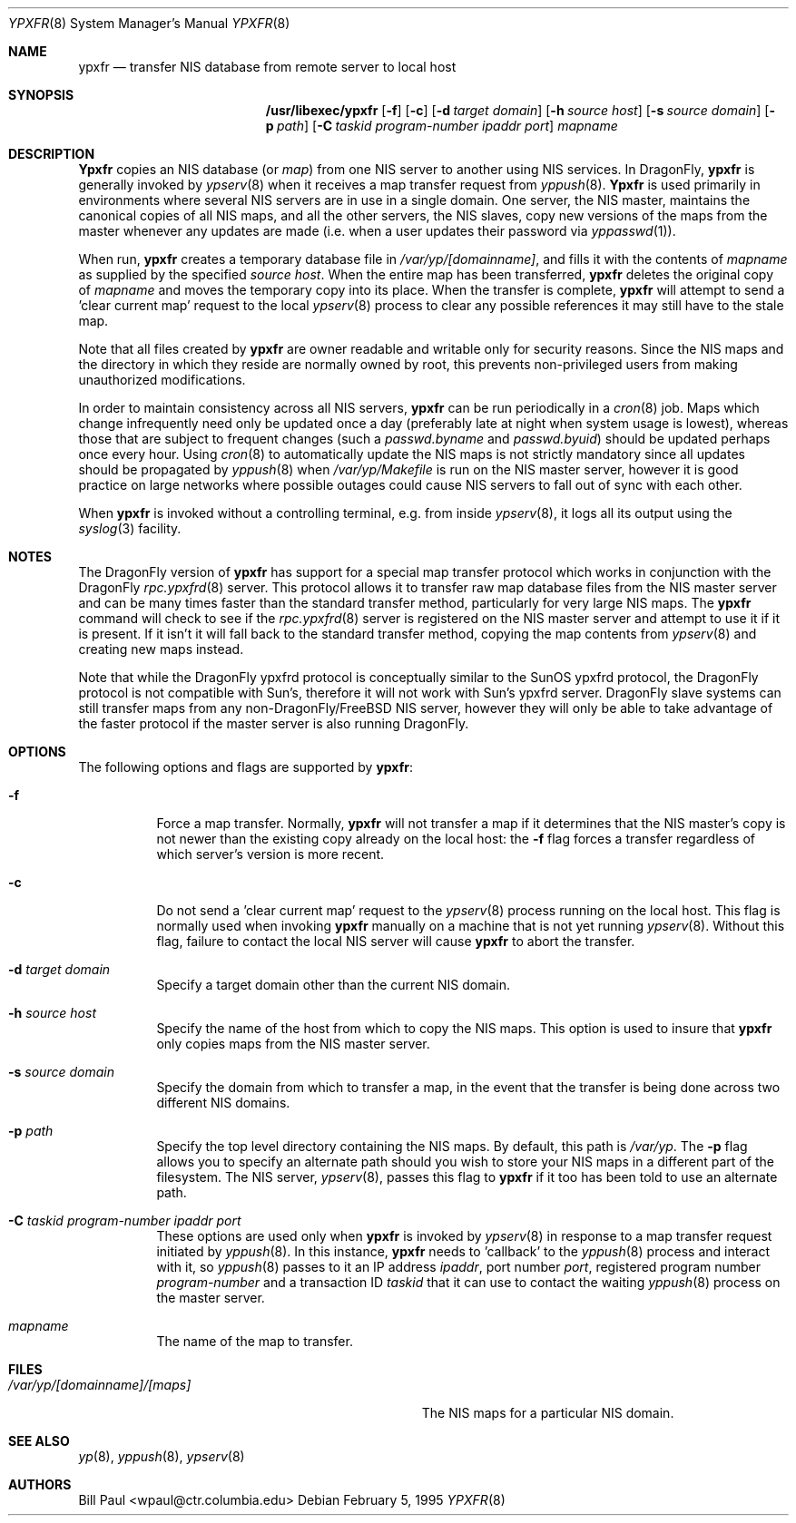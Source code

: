 .\" Copyright (c) 1995
.\"	Bill Paul <wpaul@ctr.columbia.edu>.  All rights reserved.
.\"
.\" Redistribution and use in source and binary forms, with or without
.\" modification, are permitted provided that the following conditions
.\" are met:
.\" 1. Redistributions of source code must retain the above copyright
.\"    notice, this list of conditions and the following disclaimer.
.\" 2. Redistributions in binary form must reproduce the above copyright
.\"    notice, this list of conditions and the following disclaimer in the
.\"    documentation and/or other materials provided with the distribution.
.\" 3. All advertising materials mentioning features or use of this software
.\"    must display the following acknowledgement:
.\"	This product includes software developed by Bill Paul.
.\" 4. Neither the name of the University nor the names of its contributors
.\"    may be used to endorse or promote products derived from this software
.\"    without specific prior written permission.
.\"
.\" THIS SOFTWARE IS PROVIDED BY Bill Paul AND CONTRIBUTORS ``AS IS'' AND
.\" ANY EXPRESS OR IMPLIED WARRANTIES, INCLUDING, BUT NOT LIMITED TO, THE
.\" IMPLIED WARRANTIES OF MERCHANTABILITY AND FITNESS FOR A PARTICULAR PURPOSE
.\" ARE DISCLAIMED.  IN NO EVENT SHALL Bill Paul OR CONTRIBUTORS BE LIABLE
.\" FOR ANY DIRECT, INDIRECT, INCIDENTAL, SPECIAL, EXEMPLARY, OR CONSEQUENTIAL
.\" DAMAGES (INCLUDING, BUT NOT LIMITED TO, PROCUREMENT OF SUBSTITUTE GOODS
.\" OR SERVICES; LOSS OF USE, DATA, OR PROFITS; OR BUSINESS INTERRUPTION)
.\" HOWEVER CAUSED AND ON ANY THEORY OF LIABILITY, WHETHER IN CONTRACT, STRICT
.\" LIABILITY, OR TORT (INCLUDING NEGLIGENCE OR OTHERWISE) ARISING IN ANY WAY
.\" OUT OF THE USE OF THIS SOFTWARE, EVEN IF ADVISED OF THE POSSIBILITY OF
.\" SUCH DAMAGE.
.\"
.\" $FreeBSD: src/libexec/ypxfr/ypxfr.8,v 1.10.2.4 2002/12/29 16:35:37 schweikh Exp $
.\"
.Dd February 5, 1995
.Dt YPXFR 8
.Os
.Sh NAME
.Nm ypxfr
.Nd "transfer NIS database from remote server to local host"
.Sh SYNOPSIS
.Nm /usr/libexec/ypxfr
.Op Fl f
.Op Fl c
.Op Fl d Ar target domain
.Op Fl h Ar source host
.Op Fl s Ar source domain
.Op Fl p Ar path
.Op Fl C Ar taskid program-number ipaddr port
.Ar mapname
.Sh DESCRIPTION
.Nm Ypxfr
copies an
.Tn NIS
database (or
.Pa map )
from one
.Tn NIS
server to another using
.Tn NIS
services. In
.Dx ,
.Nm
is generally invoked by
.Xr ypserv 8
when it receives a map transfer request from
.Xr yppush 8 .
.Nm Ypxfr
is used primarily in environments where several
.Tn NIS
servers are in use in a single domain. One server, the
.Tn NIS
master, maintains
the canonical copies of all
.Tn NIS
maps, and all the other servers,
the
.Tn NIS
slaves, copy new versions of the maps from the master whenever
any updates are made (i.e. when a user updates their password via
.Xr yppasswd 1 ) .
.Pp
When run,
.Nm
creates a temporary database file in
.Pa /var/yp/[domainname] ,
and fills it with the contents of
.Ar mapname
as supplied by the specified
.Ar source host .
When the entire map has been transferred,
.Nm
deletes the original copy of
.Ar mapname
and moves the temporary copy into its place. When the transfer is
complete,
.Nm
will attempt to send a 'clear current map' request to the local
.Xr ypserv 8
process to clear any possible references it may still have to the
stale map.
.Pp
Note that all files created by
.Nm
are owner readable and writable only for security reasons. Since the
.Tn NIS
maps and the directory in which they reside are normally owned by
root, this prevents non-privileged users from making unauthorized
modifications.
.Pp
In order to maintain consistency across all
.Tn NIS
servers,
.Nm
can be run periodically in a
.Xr cron 8
job. Maps which change infrequently
need only be updated once a day (preferably late at night when system
usage is lowest), whereas those that are subject to frequent changes
(such a
.Pa passwd.byname
and
.Pa passwd.byuid )
should be updated perhaps once every hour. Using
.Xr cron 8
to automatically
update the
.Tn NIS
maps is not strictly mandatory since all updates should
be propagated by
.Xr yppush 8
when
.Pa /var/yp/Makefile
is run on the
.Tn NIS
master server, however it is good practice
on large networks where possible outages could cause
.Tn NIS
servers to fall out of sync with each other.
.Pp
When
.Nm
is invoked without a controlling terminal, e.g. from inside
.Xr ypserv 8 ,
it logs all its output using the
.Xr syslog 3
facility.
.Sh NOTES
The
.Dx
version of
.Nm
has support for a special map transfer protocol which works in
conjunction with the
.Dx
.Xr rpc.ypxfrd 8
server. This protocol allows it to transfer raw map database files from
the
.Tn NIS
master server and can be many times faster than the standard
transfer method, particularly for very large
.Tn NIS
maps. The
.Nm
command will check to see if the
.Xr rpc.ypxfrd 8
server is registered on the
.Tn NIS
master server and attempt to use
it if it is present. If it isn't it will fall back to the standard
transfer method, copying the map contents from
.Xr ypserv 8
and creating new maps instead.
.Pp
Note that while the
.Dx
ypxfrd protocol is conceptually similar
to the SunOS ypxfrd protocol,
the
.Dx
protocol is not compatible with
Sun's, therefore it will not work with Sun's ypxfrd server.
.Dx
slave systems can still transfer maps from any
.No non- Ns Dx Ns / Ns Fx
.Tn NIS
server,
however they will only be able to take advantage of the faster protocol
if the master server is also running
.Dx .
.Sh OPTIONS
The following options and flags are supported by
.Nm :
.Bl -tag -width indent
.It Fl f
Force a map transfer. Normally,
.Nm
will not transfer a map if it determines that the
.Tn NIS
master's copy
is not newer than the existing copy already on the local host: the
.Fl f
flag forces a transfer regardless of which server's version is more recent.
.It Fl c
Do not send a 'clear current map' request to the
.Xr ypserv 8
process running on the local host. This flag is normally used when
invoking
.Nm
manually on a machine that is not yet running
.Xr ypserv 8 .
Without this flag, failure to contact the local
.Tn NIS
server will cause
.Nm
to abort the transfer.
.It Fl d Ar target domain
Specify a target domain other than the current
.Tn NIS
domain.
.It Fl h Ar source host
Specify the name of the host from which to copy the
.Tn NIS
maps. This option
is used to insure that
.Nm
only copies maps from the
.Tn NIS
master server.
.It Fl s Ar source domain
Specify the domain from which to transfer a map, in the event that
the transfer is being done across two different
.Tn NIS
domains.
.It Fl p Ar path
Specify the top level directory containing the
.Tn NIS
maps. By
default, this path is
.Pa /var/yp .
The
.Fl p
flag allows you to specify an alternate path should you wish to
store your
.Tn NIS
maps in a different part of the filesystem. The
.Tn NIS
server,
.Xr ypserv 8 ,
passes this flag to
.Nm
if it too has been told to use an alternate path.
.It Fl C Ar taskid program-number ipaddr port
These options are used only when
.Nm
is invoked by
.Xr ypserv 8
in response to a map transfer request initiated by
.Xr yppush 8 .
In this instance,
.Nm
needs to 'callback' to the
.Xr yppush 8
process and interact with it, so
.Xr yppush 8
passes to it an IP address
.Ar ipaddr ,
port number
.Ar port ,
registered program number
.Ar program-number
and a transaction ID
.Ar taskid
that it can use to contact the waiting
.Xr yppush 8
process on the master server.
.It Ar mapname
The name of the map to transfer.
.El
.Sh FILES
.Bl -tag -width Pa -compact
.It Pa /var/yp/[domainname]/[maps]
The
.Tn NIS
maps for a particular
.Tn NIS
domain.
.El
.Sh SEE ALSO
.Xr yp 8 ,
.Xr yppush 8 ,
.Xr ypserv 8
.Sh AUTHORS
.An Bill Paul Aq wpaul@ctr.columbia.edu
